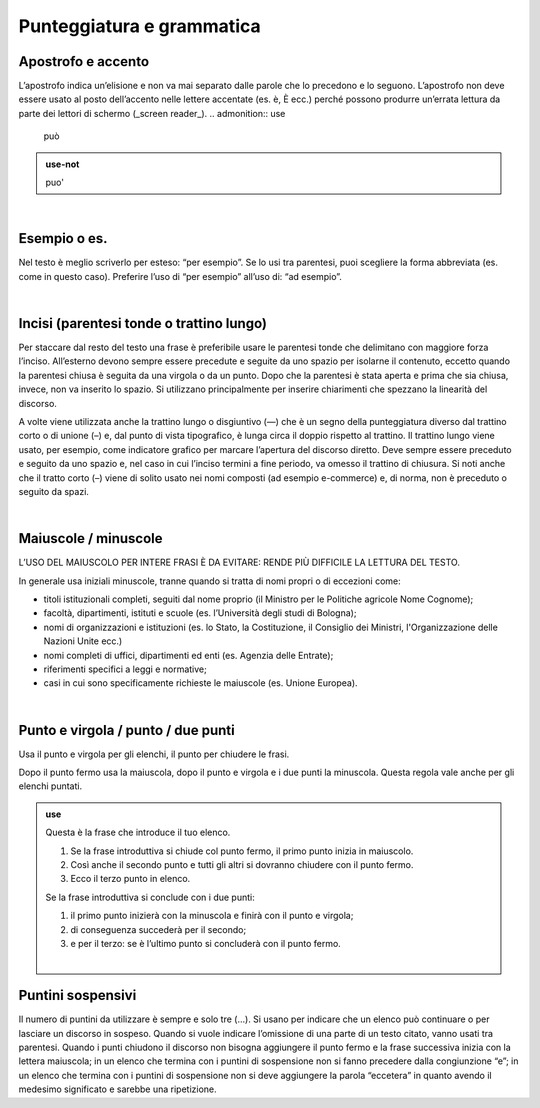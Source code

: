 Punteggiatura e grammatica
==========================

Apostrofo e accento
-------------------

L’apostrofo indica un’elisione e non va mai separato dalle parole che lo precedono e lo seguono. L’apostrofo non deve essere usato al posto
dell’accento nelle lettere accentate (es. è, È ecc.) perché possono produrre un’errata lettura da parte dei lettori di schermo (_screen reader_).
.. admonition:: use

         può
         
.. admonition:: use-not

         puo' 

|

Esempio o es.
-------------

Nel testo è meglio scriverlo per esteso: “per esempio”. Se lo usi tra parentesi, puoi scegliere la forma abbreviata (es. come in questo caso). Preferire l’uso di “per esempio” all’uso di: “ad esempio”.

|

Incisi (parentesi tonde o trattino lungo)
---------------------

Per staccare dal resto del testo una frase è preferibile usare le parentesi tonde che delimitano con maggiore forza l’inciso. All’esterno devono sempre essere precedute e seguite da uno spazio per isolarne il contenuto, eccetto quando la parentesi chiusa è seguita da una virgola o da un punto. Dopo che la parentesi è stata aperta e prima che sia chiusa, invece, non va inserito lo spazio. Si utilizzano principalmente per inserire chiarimenti che spezzano la linearità del discorso. 

A volte viene utilizzata anche la trattino lungo o disgiuntivo (—) che è un segno della punteggiatura diverso dal trattino corto o di unione (–) e, dal punto di vista tipografico, è lunga circa il doppio rispetto al trattino. Il trattino lungo viene usato, per esempio, come indicatore grafico per marcare l’apertura del discorso diretto. Deve sempre essere preceduto e seguito da uno spazio e, nel caso in cui l’inciso termini a fine periodo, va omesso il trattino di chiusura. Si noti anche che il tratto corto (–) viene di solito usato nei nomi composti (ad esempio e-commerce) e, di norma, non è preceduto o seguito da spazi.

|

Maiuscole / minuscole
---------------------

L’USO DEL MAIUSCOLO PER INTERE FRASI È DA EVITARE: RENDE PIÙ DIFFICILE LA LETTURA DEL TESTO.

In generale usa iniziali minuscole, tranne quando si tratta di nomi propri o di eccezioni come:

-  titoli istituzionali completi, seguiti dal nome proprio (il Ministro per le Politiche agricole Nome Cognome);

-  facoltà, dipartimenti, istituti e scuole (es. l’Università degli studi di Bologna);

-  nomi di organizzazioni e istituzioni (es. lo Stato, la Costituzione, il Consiglio dei Ministri, l'Organizzazione delle Nazioni Unite ecc.)

-  nomi completi di uffici, dipartimenti ed enti (es. Agenzia delle Entrate);

-  riferimenti specifici a leggi e normative;

-  casi in cui sono specificamente richieste le maiuscole (es. Unione Europea).

|

Punto e virgola / punto / due punti
-----------------------------------

Usa il punto e virgola per gli elenchi, il punto per chiudere le frasi.

Dopo il punto fermo usa la maiuscola, dopo il punto e virgola e i due punti la minuscola. Questa regola vale anche per gli elenchi puntati.

.. admonition:: use

   Questa è la frase che introduce il tuo elenco.
   
   1. Se la frase introduttiva si chiude col punto fermo, il primo punto inizia in maiuscolo.
   
   2. Così anche il secondo punto e tutti gli altri si dovranno chiudere con il punto fermo.
   
   3. Ecco il terzo punto in elenco.
   
   Se la frase introduttiva si conclude con i due punti:
   
   1. il primo punto inizierà con la minuscola e finirà con il punto e virgola;
   
   2. di conseguenza succederà per il secondo;
   
   3. e per il terzo: se è l’ultimo punto si concluderà con il punto fermo.
   
   |
   
Puntini sospensivi
------------------

Il numero di puntini da utilizzare è sempre e solo tre (…). Si usano per indicare che un elenco può continuare o per lasciare un discorso in sospeso. Quando si vuole indicare l’omissione di una parte di un testo citato, vanno usati tra parentesi. Quando i punti chiudono il discorso non bisogna aggiungere il punto fermo e la frase successiva inizia con la lettera maiuscola; in un elenco che termina con i puntini di sospensione non si fanno precedere dalla congiunzione “e”; in un elenco che termina con i puntini di sospensione non si deve aggiungere la parola “eccetera” in quanto avendo il medesimo significato e sarebbe una ripetizione. 



